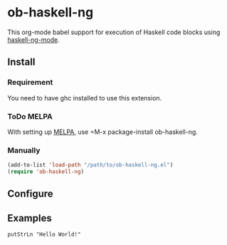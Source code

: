 * ob-haskell-ng

[[http://melpa.org/#/ob-typescript][http://melpa.org/packages/ob-haskell-ng-badge.svg]]

This org-mode babel support for execution of Haskell code blocks using [[https://gitlab.com/magus/haskell-ng-mode][haskell-ng-mode]].

** Install

*** Requirement

You need to have ghc installed to use this extension.

*** ToDo MELPA
With setting up [[http://melpa.org][MELPA]], use =M-x package-install ob-haskell-ng.

*** Manually

#+BEGIN_SRC emacs-lisp
(add-to-list 'load-path "/path/to/ob-haskell-ng.el")
(require 'ob-haskell-ng)
#+END_SRC

** Configure

** Examples

#+BEGIN_SRC haskell-ng :results output
putStrLn "Hello World!"
#+end_src

#+RESULTS:
: Resolving dependencies...
: Build profile: -w ghc-9.4.7 -O1
: In order, the following will be built (use -v for more details):
:  - fake-package-0 (lib) (first run)
: Configuring library for fake-package-0..
: Warning: No exposed modules
: GHCi, version 9.4.7: https://www.haskell.org/ghc/  :? for help
: Loaded GHCi configuration from /var/folders/h1/yhtz6g614_g999nh_tb4gj600000gn/T/cabal-repl.-29554/setcwd.ghci
: Hello World!
